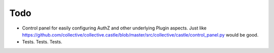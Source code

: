 Todo
====

* Control panel for easily configuring AuthZ and other underlying Plugin
  aspects.  Just like https://github.com/collective/collective.castle/blob/master/src/collective/castle/control_panel.py would be good.

* Tests. Tests. Tests.
